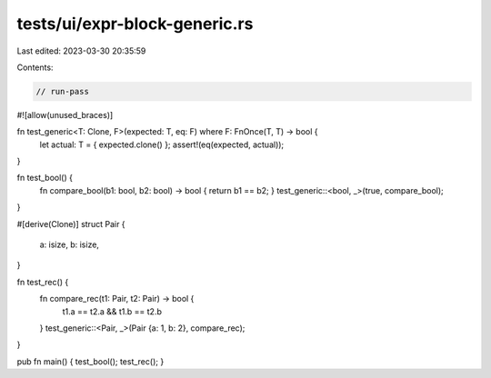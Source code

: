 tests/ui/expr-block-generic.rs
==============================

Last edited: 2023-03-30 20:35:59

Contents:

.. code-block:: rs

    // run-pass
#![allow(unused_braces)]

fn test_generic<T: Clone, F>(expected: T, eq: F) where F: FnOnce(T, T) -> bool {
    let actual: T = { expected.clone() };
    assert!(eq(expected, actual));
}

fn test_bool() {
    fn compare_bool(b1: bool, b2: bool) -> bool { return b1 == b2; }
    test_generic::<bool, _>(true, compare_bool);
}

#[derive(Clone)]
struct Pair {
    a: isize,
    b: isize,
}

fn test_rec() {
    fn compare_rec(t1: Pair, t2: Pair) -> bool {
        t1.a == t2.a && t1.b == t2.b
    }
    test_generic::<Pair, _>(Pair {a: 1, b: 2}, compare_rec);
}

pub fn main() { test_bool(); test_rec(); }



